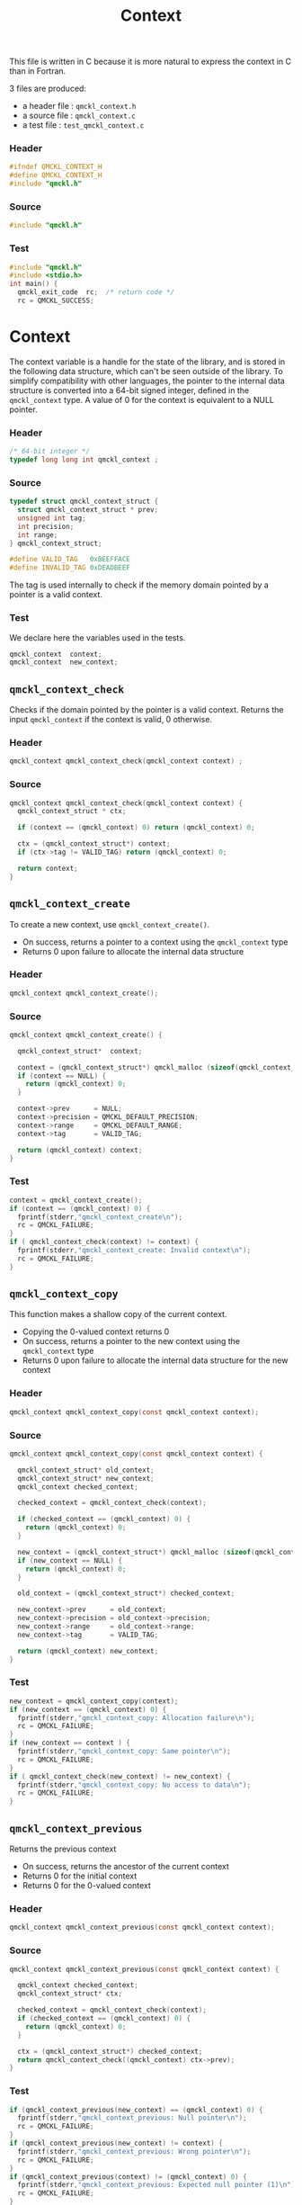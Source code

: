 # -*- mode: org -*-
# vim: syntax=c
#+TITLE: Context

This file is written in C because it is more natural to express the context in
C than in Fortran.

3 files are produced:
- a header file : =qmckl_context.h= 
- a source file : =qmckl_context.c= 
- a test   file : =test_qmckl_context.c= 

*** Header 
    #+BEGIN_SRC C :tangle qmckl_context.h
#ifndef QMCKL_CONTEXT_H
#define QMCKL_CONTEXT_H
#include "qmckl.h"
    #+END_SRC

*** Source
    #+BEGIN_SRC C :tangle qmckl_context.c
#include "qmckl.h"
    #+END_SRC

*** Test
    #+BEGIN_SRC C :tangle test_qmckl_context.c
#include "qmckl.h"
#include <stdio.h>
int main() {
  qmckl_exit_code  rc;  /* return code */
  rc = QMCKL_SUCCESS;
    #+END_SRC

* Context

  The context variable is a handle for the state of the library, and
  is stored in the following data structure, which can't be seen
  outside of the library. To simplify compatibility with other
  languages, the pointer to the internal data structure is converted
  into a 64-bit signed integer, defined in the =qmckl_context= type.
  A value of 0 for the context is equivalent to a NULL pointer.

*** Header
    #+BEGIN_SRC C :tangle qmckl_context.h
/* 64-bit integer */
typedef long long int qmckl_context ;
    #+END_SRC

*** Source
    #+BEGIN_SRC C :tangle qmckl_context.c
typedef struct qmckl_context_struct {
  struct qmckl_context_struct * prev;
  unsigned int tag;
  int precision;
  int range;
} qmckl_context_struct;

#define VALID_TAG   0xBEEFFACE
#define INVALID_TAG 0xDEADBEEF
    #+END_SRC
    
  The tag is used internally to check if the memory domain pointed by
  a pointer is a valid context.

*** Test
    We declare here the variables used in the tests.
    #+BEGIN_SRC C :tangle test_qmckl_context.c
  qmckl_context  context;
  qmckl_context  new_context;
    #+END_SRC

    
** =qmckl_context_check=
   
   Checks if the domain pointed by the pointer is a valid context.
   Returns the input =qmckl_context= if the context is valid, 0 otherwise.

*** Header
    #+BEGIN_SRC C :tangle qmckl_context.h
qmckl_context qmckl_context_check(qmckl_context context) ;
    #+END_SRC
  
*** Source
    #+BEGIN_SRC C :tangle qmckl_context.c
qmckl_context qmckl_context_check(qmckl_context context) {
  qmckl_context_struct * ctx;

  if (context == (qmckl_context) 0) return (qmckl_context) 0;

  ctx = (qmckl_context_struct*) context;
  if (ctx->tag != VALID_TAG) return (qmckl_context) 0;

  return context; 
}
    #+END_SRC
  
** =qmckl_context_create=

   To create a new context, use =qmckl_context_create()=.
   - On success, returns a pointer to a context using the =qmckl_context= type
   - Returns 0 upon failure to allocate the internal data structure

*** Header
    #+BEGIN_SRC C :tangle qmckl_context.h
qmckl_context qmckl_context_create();
    #+END_SRC

*** Source
    #+BEGIN_SRC C :tangle qmckl_context.c
qmckl_context qmckl_context_create() {

  qmckl_context_struct*  context;

  context = (qmckl_context_struct*) qmckl_malloc (sizeof(qmckl_context_struct));
  if (context == NULL) {
    return (qmckl_context) 0;
  }

  context->prev      = NULL;
  context->precision = QMCKL_DEFAULT_PRECISION;
  context->range     = QMCKL_DEFAULT_RANGE;
  context->tag       = VALID_TAG;

  return (qmckl_context) context;
}
    #+END_SRC
    
*** Test
    #+BEGIN_SRC C :tangle test_qmckl_context.c
  context = qmckl_context_create();
  if (context == (qmckl_context) 0) {
    fprintf(stderr,"qmckl_context_create\n");
    rc = QMCKL_FAILURE;
  }
  if ( qmckl_context_check(context) != context) {
    fprintf(stderr,"qmckl_context_create: Invalid context\n");
    rc = QMCKL_FAILURE;
  }
    #+END_SRC

** =qmckl_context_copy=

   This function makes a shallow copy of the current context.
   - Copying the 0-valued context returns 0
   - On success, returns a pointer to the new context using the =qmckl_context= type
   - Returns 0 upon failure to allocate the internal data structure
     for the new context

*** Header
   #+BEGIN_SRC C :tangle qmckl_context.h
qmckl_context qmckl_context_copy(const qmckl_context context);
   #+END_SRC

*** Source
   #+BEGIN_SRC C :tangle qmckl_context.c
qmckl_context qmckl_context_copy(const qmckl_context context) {

  qmckl_context_struct* old_context;
  qmckl_context_struct* new_context;
  qmckl_context checked_context;

  checked_context = qmckl_context_check(context);

  if (checked_context == (qmckl_context) 0) {
    return (qmckl_context) 0;
  }

  new_context = (qmckl_context_struct*) qmckl_malloc (sizeof(qmckl_context_struct));
  if (new_context == NULL) {
    return (qmckl_context) 0;
  }

  old_context = (qmckl_context_struct*) checked_context;

  new_context->prev      = old_context;
  new_context->precision = old_context->precision;
  new_context->range     = old_context->range;
  new_context->tag       = VALID_TAG;

  return (qmckl_context) new_context;
}

   #+END_SRC

*** Test
    #+BEGIN_SRC C :tangle test_qmckl_context.c
  new_context = qmckl_context_copy(context);
  if (new_context == (qmckl_context) 0) {
    fprintf(stderr,"qmckl_context_copy: Allocation failure\n");
    rc = QMCKL_FAILURE;
  }
  if (new_context == context ) {
    fprintf(stderr,"qmckl_context_copy: Same pointer\n");
    rc = QMCKL_FAILURE;
  }
  if ( qmckl_context_check(new_context) != new_context) {
    fprintf(stderr,"qmckl_context_copy: No access to data\n");
    rc = QMCKL_FAILURE;
  }

    #+END_SRC

** =qmckl_context_previous=
   
   Returns the previous context
   - On success, returns the ancestor of the current context
   - Returns 0 for the initial context
   - Returns 0 for the 0-valued context

*** Header
   #+BEGIN_SRC C :tangle qmckl_context.h
qmckl_context qmckl_context_previous(const qmckl_context context);
   #+END_SRC

*** Source
   #+BEGIN_SRC C :tangle qmckl_context.c
qmckl_context qmckl_context_previous(const qmckl_context context) {

  qmckl_context checked_context;
  qmckl_context_struct* ctx;

  checked_context = qmckl_context_check(context);
  if (checked_context == (qmckl_context) 0) {
    return (qmckl_context) 0;
  }

  ctx = (qmckl_context_struct*) checked_context;
  return qmckl_context_check((qmckl_context) ctx->prev);
}
   #+END_SRC

*** Test
    #+BEGIN_SRC C :tangle test_qmckl_context.c
  if (qmckl_context_previous(new_context) == (qmckl_context) 0) {
    fprintf(stderr,"qmckl_context_previous: Null pointer\n");
    rc = QMCKL_FAILURE;
  }
  if (qmckl_context_previous(new_context) != context) {
    fprintf(stderr,"qmckl_context_previous: Wrong pointer\n");
    rc = QMCKL_FAILURE;
  }
  if (qmckl_context_previous(context) != (qmckl_context) 0) {
    fprintf(stderr,"qmckl_context_previous: Expected null pointer (1)\n");
    rc = QMCKL_FAILURE;
  }
  if (qmckl_context_previous((qmckl_context) 0) != (qmckl_context) 0) {
    fprintf(stderr,"qmckl_context_previous: Expected null pointer (2)\n");
    rc = QMCKL_FAILURE;
  }
    #+END_SRC

** =qmckl_context_destroy=
   
   Destroys the current context, leaving the ancestors untouched.
   - Succeeds if the current context is properly destroyed
   - Fails otherwise
   - Fails if the 0-valued context is given in argument
   - Fails if the the pointer is not a valid context
     
*** Header
   #+BEGIN_SRC C :tangle qmckl_context.h
qmckl_exit_code qmckl_context_destroy(qmckl_context context);
   #+END_SRC

*** Source
   #+BEGIN_SRC C :tangle qmckl_context.c
qmckl_exit_code qmckl_context_destroy(qmckl_context context) {

  qmckl_context_struct* ctx;
  qmckl_context checked_context;
  
  checked_context = qmckl_context_check(context);
  if (checked_context == (qmckl_context) 0) return QMCKL_FAILURE;

  ctx = (qmckl_context_struct*) context;
  if (ctx == NULL) return QMCKL_FAILURE;

  ctx->tag = INVALID_TAG;
  qmckl_free(ctx);
  return QMCKL_SUCCESS;
}
   #+END_SRC

*** Test
    #+BEGIN_SRC C :tangle test_qmckl_context.c
  if (qmckl_context_check(new_context) != new_context) {
    fprintf(stderr,"qmckl_context_destroy: new_context is invalid\n");
    rc = QMCKL_FAILURE;
  }
  if (new_context == (qmckl_context) 0) {
    fprintf(stderr,"qmckl_context_destroy: new_context is NULL\n");
    rc = QMCKL_FAILURE;
  }
  if (qmckl_context_destroy(new_context) == QMCKL_FAILURE) {
    fprintf(stderr,"qmckl_context_destroy: Unable to destroy the new_context\n");
    rc = QMCKL_FAILURE;
  }
  if (qmckl_context_check(new_context) == new_context) {
    fprintf(stderr,"qmckl_context_destroy: new_context is valid\n");
    rc = QMCKL_FAILURE;
  }
  if (qmckl_context_check(new_context) != (qmckl_context) 0) {
    fprintf(stderr,"qmckl_context_destroy: new_context should be NULL\n");
    rc = QMCKL_FAILURE;
  }
  if (qmckl_context_destroy((qmckl_context) 0) == QMCKL_SUCCESS) {
    fprintf(stderr,"qmckl_context_destroy: Failure expected with NULL pointer\n");
    rc = QMCKL_FAILURE;
  }
    #+END_SRC

    
* Precision

  The following functions set and get the expected required precision
  and range. =precision= should be an integer between 2 and 53, and
  =range= should be an integer between 2 and 11.

  The setter functions functions return a new context as a 64-bit integer.
  The getter functions return the value, as a 32-bit integer.
  The update functions return =QMCKL_SUCCESS= or =QMCKL_FAILURE=.

** =qmckl_context_update_precision=

   #+BEGIN_SRC C :tangle qmckl_context.h
qmckl_exit_code qmckl_context_update_precision(const qmckl_context context, int precision);
   #+END_SRC

   #+BEGIN_SRC C :tangle qmckl_context.c
qmckl_exit_code qmckl_context_update_precision(const qmckl_context context, int precision) {
  qmckl_context_struct* ctx;

  if (precision <  2) return QMCKL_FAILURE;
  if (precision > 53) return QMCKL_FAILURE;

  ctx = (qmckl_context_struct*) context;
  if (ctx == NULL) return QMCKL_FAILURE;

  ctx->precision = precision;
  return QMCKL_SUCCESS;
}
   #+END_SRC

** =qmckl_context_update_range=
   #+BEGIN_SRC C :tangle qmckl_context.h
qmckl_exit_code qmckl_context_update_range(const qmckl_context context, int range);
   #+END_SRC
   
   #+BEGIN_SRC C :tangle qmckl_context.c
qmckl_exit_code qmckl_context_update_range(const qmckl_context context, int range) {
  qmckl_context_struct* ctx;

  if (range <  2) return QMCKL_FAILURE;
  if (range > 11) return QMCKL_FAILURE;

  ctx = (qmckl_context_struct*) context;
  if (ctx == NULL) return QMCKL_FAILURE;

  ctx->range = range;
  return QMCKL_SUCCESS;
}
   #+END_SRC



** =qmckl_context_set_precision=

   #+BEGIN_SRC C :tangle qmckl_context.h
qmckl_context qmckl_context_set_precision(const qmckl_context context, int precision);
   #+END_SRC

   #+BEGIN_SRC C :tangle qmckl_context.c
qmckl_context qmckl_context_set_precision(const qmckl_context context, const int precision) {
  qmckl_context new_context;

  new_context = qmckl_context_copy(context);
  if (new_context == 0) return 0;

  if (qmckl_context_update_precision(context, precision) == QMCKL_FAILURE) return 0;

  return new_context;
}
   #+END_SRC

** =qmckl_context_set_range=
   #+BEGIN_SRC C :tangle qmckl_context.h
qmckl_context qmckl_context_set_range(const qmckl_context context, int range);
   #+END_SRC

   #+BEGIN_SRC C :tangle qmckl_context.c
qmckl_context qmckl_context_set_range(const qmckl_context context, int range) {
  qmckl_context new_context;

  new_context = qmckl_context_copy(context);
  if (new_context == 0) return 0;

  if (qmckl_context_update_range(context, range) == QMCKL_FAILURE) return 0;

  return new_context;
}
   #+END_SRC



** =qmckl_context_get_precision=

   #+BEGIN_SRC C :tangle qmckl_context.h
int qmckl_context_get_precision(const qmckl_context context);
   #+END_SRC

   #+BEGIN_SRC C :tangle qmckl_context.c
int qmckl_context_get_precision(const qmckl_context context) {
  qmckl_context_struct* ctx;
  ctx = (qmckl_context_struct*) context;
  return ctx->precision;
}
   #+END_SRC

** =qmckl_context_get_range=

   #+BEGIN_SRC C :tangle qmckl_context.h
int qmckl_context_get_range(const qmckl_context context);
   #+END_SRC

   #+BEGIN_SRC C :tangle qmckl_context.c
int qmckl_context_get_range(const qmckl_context context) {
  qmckl_context_struct* ctx;
  ctx = (qmckl_context_struct*) context;
  return ctx->range;
}
   #+END_SRC

   

* End of files

*** Header
  #+BEGIN_SRC C :tangle qmckl_context.h
#endif
  #+END_SRC

*** Test
  #+BEGIN_SRC C :tangle test_qmckl_context.c
    return rc;
}
  #+END_SRC

